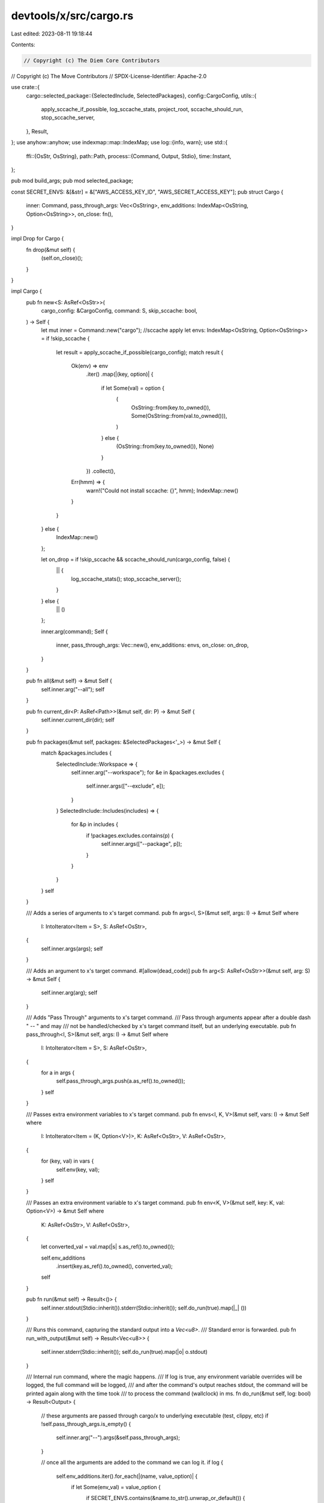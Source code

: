 devtools/x/src/cargo.rs
=======================

Last edited: 2023-08-11 19:18:44

Contents:

.. code-block:: rs

    // Copyright (c) The Diem Core Contributors
// Copyright (c) The Move Contributors
// SPDX-License-Identifier: Apache-2.0

use crate::{
    cargo::selected_package::{SelectedInclude, SelectedPackages},
    config::CargoConfig,
    utils::{
        apply_sccache_if_possible, log_sccache_stats, project_root, sccache_should_run,
        stop_sccache_server,
    },
    Result,
};
use anyhow::anyhow;
use indexmap::map::IndexMap;
use log::{info, warn};
use std::{
    ffi::{OsStr, OsString},
    path::Path,
    process::{Command, Output, Stdio},
    time::Instant,
};

pub mod build_args;
pub mod selected_package;

const SECRET_ENVS: &[&str] = &["AWS_ACCESS_KEY_ID", "AWS_SECRET_ACCESS_KEY"];
pub struct Cargo {
    inner: Command,
    pass_through_args: Vec<OsString>,
    env_additions: IndexMap<OsString, Option<OsString>>,
    on_close: fn(),
}

impl Drop for Cargo {
    fn drop(&mut self) {
        (self.on_close)();
    }
}

impl Cargo {
    pub fn new<S: AsRef<OsStr>>(
        cargo_config: &CargoConfig,
        command: S,
        skip_sccache: bool,
    ) -> Self {
        let mut inner = Command::new("cargo");
        //sccache apply
        let envs: IndexMap<OsString, Option<OsString>> = if !skip_sccache {
            let result = apply_sccache_if_possible(cargo_config);
            match result {
                Ok(env) => env
                    .iter()
                    .map(|(key, option)| {
                        if let Some(val) = option {
                            (
                                OsString::from(key.to_owned()),
                                Some(OsString::from(val.to_owned())),
                            )
                        } else {
                            (OsString::from(key.to_owned()), None)
                        }
                    })
                    .collect(),
                Err(hmm) => {
                    warn!("Could not install sccache: {}", hmm);
                    IndexMap::new()
                }
            }
        } else {
            IndexMap::new()
        };

        let on_drop = if !skip_sccache && sccache_should_run(cargo_config, false) {
            || {
                log_sccache_stats();
                stop_sccache_server();
            }
        } else {
            || ()
        };

        inner.arg(command);
        Self {
            inner,
            pass_through_args: Vec::new(),
            env_additions: envs,
            on_close: on_drop,
        }
    }

    pub fn all(&mut self) -> &mut Self {
        self.inner.arg("--all");
        self
    }

    pub fn current_dir<P: AsRef<Path>>(&mut self, dir: P) -> &mut Self {
        self.inner.current_dir(dir);
        self
    }

    pub fn packages(&mut self, packages: &SelectedPackages<'_>) -> &mut Self {
        match &packages.includes {
            SelectedInclude::Workspace => {
                self.inner.arg("--workspace");
                for &e in &packages.excludes {
                    self.inner.args(["--exclude", e]);
                }
            }
            SelectedInclude::Includes(includes) => {
                for &p in includes {
                    if !packages.excludes.contains(p) {
                        self.inner.args(["--package", p]);
                    }
                }
            }
        }
        self
    }

    /// Adds a series of arguments to x's target command.
    pub fn args<I, S>(&mut self, args: I) -> &mut Self
    where
        I: IntoIterator<Item = S>,
        S: AsRef<OsStr>,
    {
        self.inner.args(args);
        self
    }

    /// Adds an argument to x's target command.
    #[allow(dead_code)]
    pub fn arg<S: AsRef<OsStr>>(&mut self, arg: S) -> &mut Self {
        self.inner.arg(arg);
        self
    }

    /// Adds "Pass Through" arguments to x's target command.
    /// Pass through arguments appear after a double dash " -- " and may
    /// not be handled/checked by x's target command itself, but an underlying executable.
    pub fn pass_through<I, S>(&mut self, args: I) -> &mut Self
    where
        I: IntoIterator<Item = S>,
        S: AsRef<OsStr>,
    {
        for a in args {
            self.pass_through_args.push(a.as_ref().to_owned());
        }
        self
    }

    /// Passes extra environment variables to x's target command.
    pub fn envs<I, K, V>(&mut self, vars: I) -> &mut Self
    where
        I: IntoIterator<Item = (K, Option<V>)>,
        K: AsRef<OsStr>,
        V: AsRef<OsStr>,
    {
        for (key, val) in vars {
            self.env(key, val);
        }
        self
    }

    /// Passes an extra environment variable to x's target command.
    pub fn env<K, V>(&mut self, key: K, val: Option<V>) -> &mut Self
    where
        K: AsRef<OsStr>,
        V: AsRef<OsStr>,
    {
        let converted_val = val.map(|s| s.as_ref().to_owned());

        self.env_additions
            .insert(key.as_ref().to_owned(), converted_val);
        self
    }

    pub fn run(&mut self) -> Result<()> {
        self.inner.stdout(Stdio::inherit()).stderr(Stdio::inherit());
        self.do_run(true).map(|_| ())
    }

    /// Runs this command, capturing the standard output into a `Vec<u8>`.
    /// Standard error is forwarded.
    pub fn run_with_output(&mut self) -> Result<Vec<u8>> {
        self.inner.stderr(Stdio::inherit());
        self.do_run(true).map(|o| o.stdout)
    }

    /// Internal run command, where the magic happens.
    /// If log is true, any environment variable overrides will be logged, the full command will be logged,
    /// and after the command's output reaches stdout, the command will be printed again along with the time took
    /// to process the command (wallclock) in ms.
    fn do_run(&mut self, log: bool) -> Result<Output> {
        // these arguments are passed through cargo/x to underlying executable (test, clippy, etc)
        if !self.pass_through_args.is_empty() {
            self.inner.arg("--").args(&self.pass_through_args);
        }

        // once all the arguments are added to the command we can log it.
        if log {
            self.env_additions.iter().for_each(|(name, value_option)| {
                if let Some(env_val) = value_option {
                    if SECRET_ENVS.contains(&name.to_str().unwrap_or_default()) {
                        info!("export {:?}=********", name);
                    } else {
                        info!("export {:?}={:?}", name, env_val);
                    }
                } else {
                    info!("unset {:?}", name);
                }
            });
            info!("Executing: {:?}", &self.inner);
        }
        // process enviroment additions, removing Options that are none...
        for (key, option_value) in &self.env_additions {
            if let Some(value) = option_value {
                self.inner.env(key, value);
            } else {
                self.inner.env_remove(key);
            }
        }

        let now = Instant::now();
        let output = self.inner.output()?;
        // once the command has been executed we log it's success or failure.
        if log {
            if output.status.success() {
                info!(
                    "Completed in {}ms: {:?}",
                    now.elapsed().as_millis(),
                    &self.inner
                );
            } else {
                warn!(
                    "Failed in {}ms: {:?}",
                    now.elapsed().as_millis(),
                    &self.inner
                );
            }
        }
        if !output.status.success() {
            return Err(anyhow!("failed to run cargo command"));
        }
        Ok(output)
    }
}

// TODO: this should really be a struct instead of an enum with repeated fields.

/// Represents an invocations of cargo that will call multiple other invocations of
/// cargo based on groupings implied by the contents of <workspace-root>/x.toml.
pub enum CargoCommand<'a> {
    Bench {
        cargo_config: &'a CargoConfig,
        direct_args: &'a [OsString],
        args: &'a [OsString],
        env: &'a [(&'a str, Option<&'a str>)],
    },
    Check {
        cargo_config: &'a CargoConfig,
        direct_args: &'a [OsString],
    },
    Clippy {
        cargo_config: &'a CargoConfig,
        direct_args: &'a [OsString],
        args: &'a [OsString],
    },
    Fix {
        cargo_config: &'a CargoConfig,
        direct_args: &'a [OsString],
        args: &'a [OsString],
    },
    Test {
        cargo_config: &'a CargoConfig,
        direct_args: &'a [OsString],
        args: &'a [OsString],
        env: &'a [(&'a str, Option<&'a str>)],
        skip_sccache: bool,
    },
    Build {
        cargo_config: &'a CargoConfig,
        direct_args: &'a [OsString],
        args: &'a [OsString],
        env: &'a [(&'a str, Option<&'a str>)],
        skip_sccache: bool,
    },
}

impl<'a> CargoCommand<'a> {
    pub fn cargo_config(&self) -> &CargoConfig {
        match self {
            CargoCommand::Bench { cargo_config, .. } => cargo_config,
            CargoCommand::Check { cargo_config, .. } => cargo_config,
            CargoCommand::Clippy { cargo_config, .. } => cargo_config,
            CargoCommand::Fix { cargo_config, .. } => cargo_config,
            CargoCommand::Test { cargo_config, .. } => cargo_config,
            CargoCommand::Build { cargo_config, .. } => cargo_config,
        }
    }

    pub fn skip_sccache(&self) -> bool {
        match self {
            CargoCommand::Build { skip_sccache, .. } => *skip_sccache,
            CargoCommand::Test { skip_sccache, .. } => *skip_sccache,
            _ => false,
        }
    }

    pub fn run_on_packages(&self, packages: &SelectedPackages<'_>) -> Result<()> {
        // Early return if we have no packages to run.
        if !packages.should_invoke() {
            info!("no packages to {}: exiting early", self.as_str());
            return Ok(());
        }

        let mut cargo = self.prepare_cargo(packages);
        cargo.run()
    }

    /// Runs this command on the selected packages, returning the standard output as a bytestring.
    pub fn run_capture_stdout(&self, packages: &SelectedPackages<'_>) -> Result<Vec<u8>> {
        // Early return if we have no packages to run.
        if !packages.should_invoke() {
            info!("no packages to {}: exiting early", self.as_str());
            Ok(vec![])
        } else {
            let mut cargo = self.prepare_cargo(packages);
            cargo.args(["--message-format", "json-render-diagnostics"]);
            Ok(cargo.run_with_output()?)
        }
    }

    fn prepare_cargo(&self, packages: &SelectedPackages<'_>) -> Cargo {
        let mut cargo = Cargo::new(self.cargo_config(), self.as_str(), self.skip_sccache());
        cargo
            .current_dir(project_root())
            .args(self.direct_args())
            .packages(packages)
            .pass_through(self.pass_through_args())
            .envs(self.get_extra_env().to_owned());

        cargo
    }

    pub fn as_str(&self) -> &'static str {
        match self {
            CargoCommand::Bench { .. } => "bench",
            CargoCommand::Check { .. } => "check",
            CargoCommand::Clippy { .. } => "clippy",
            CargoCommand::Fix { .. } => "fix",
            CargoCommand::Test { .. } => "test",
            CargoCommand::Build { .. } => "build",
        }
    }

    fn pass_through_args(&self) -> &[OsString] {
        match self {
            CargoCommand::Bench { args, .. } => args,
            CargoCommand::Check { .. } => &[],
            CargoCommand::Clippy { args, .. } => args,
            CargoCommand::Fix { args, .. } => args,
            CargoCommand::Test { args, .. } => args,
            CargoCommand::Build { args, .. } => args,
        }
    }

    fn direct_args(&self) -> &[OsString] {
        match self {
            CargoCommand::Bench { direct_args, .. } => direct_args,
            CargoCommand::Check { direct_args, .. } => direct_args,
            CargoCommand::Clippy { direct_args, .. } => direct_args,
            CargoCommand::Fix { direct_args, .. } => direct_args,
            CargoCommand::Test { direct_args, .. } => direct_args,
            CargoCommand::Build { direct_args, .. } => direct_args,
        }
    }

    pub fn get_extra_env(&self) -> &[(&str, Option<&str>)] {
        match self {
            CargoCommand::Bench { env, .. } => env,
            CargoCommand::Check { .. } => &[],
            CargoCommand::Clippy { .. } => &[],
            CargoCommand::Fix { .. } => &[],
            CargoCommand::Test { env, .. } => env,
            CargoCommand::Build { env, .. } => env,
        }
    }
}


